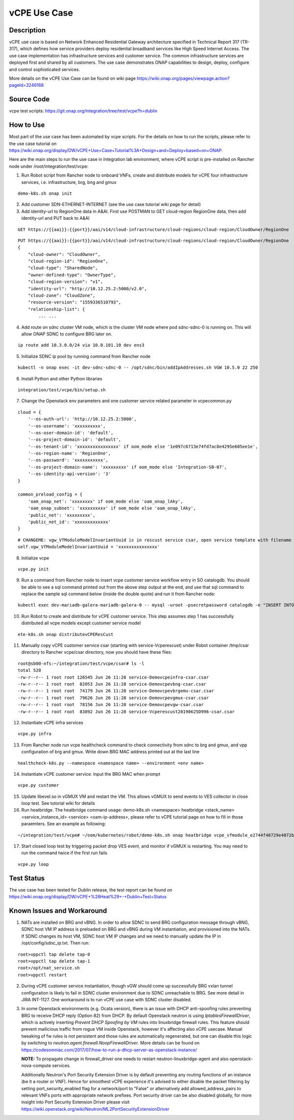 .. This work is licensed under a Creative Commons Attribution 4.0
   International License. http://creativecommons.org/licenses/by/4.0
   Copyright 2018 Huawei Technologies Co., Ltd.  All rights reserved.

.. _docs_vcpe:

vCPE Use Case
----------------------------

Description
~~~~~~~~~~~
vCPE use case is based on Network Enhanced Residential Gateway architecture specified in Technical Report 317 (TR-317), which defines how service providers deploy residential broadband services like High Speed Internet Access. The use case implementation has infrastructure services and customer service. The common infrastructure services are deployed first and shared by all customers. The use case demonstrates ONAP capabilities to design, deploy, configure and control sophisticated services.      

More details on the vCPE Use Case can be found on wiki page https://wiki.onap.org/pages/viewpage.action?pageId=3246168

Source Code
~~~~~~~~~~~
vcpe test scripts: https://git.onap.org/integration/tree/test/vcpe?h=dublin

How to Use
~~~~~~~~~~
Most part of the use case has been automated by vcpe scripts. For the details on how to run the scripts, please refer to the use case tutorial on https://wiki.onap.org/display/DW/vCPE+Use+Case+Tutorial%3A+Design+and+Deploy+based+on+ONAP.

Here are the main steps to run the use case in Integration lab environment, where vCPE script is pre-installed on Rancher node under /root/integration/test/vcpe:

1. Run Robot script from Rancher node to onboard VNFs, create and distribute models for vCPE four infrastructure services, i.e. infrastructure, brg, bng and gmux

:: 

   demo-k8s.sh onap init
 
2. Add customer SDN-ETHERNET-INTERNET (see the use case tutorial wiki page for detail)

3. Add identity-url to RegionOne data in A&AI. First use POSTMAN to GET cloud-region RegionOne data, then add identity-url and PUT back to A&AI

::

   GET https://{{aai}}:{{port}}/aai/v14/cloud-infrastructure/cloud-regions/cloud-region/CloudOwner/RegionOne

::

   PUT https://{{aai}}:{{port}}/aai/v14/cloud-infrastructure/cloud-regions/cloud-region/CloudOwner/RegionOne
   {
       "cloud-owner": "CloudOwner",
       "cloud-region-id": "RegionOne",
       "cloud-type": "SharedNode",
       "owner-defined-type": "OwnerType",
       "cloud-region-version": "v1",
       "identity-url": "http://10.12.25.2:5000/v2.0",
       "cloud-zone": "CloudZone",
       "resource-version": "1559336510793",
       "relationship-list": {
           ... ...

4. Add route on sdnc cluster VM node, which is the cluster VM node where pod sdnc-sdnc-0 is running on. This will allow ONAP SDNC to configure BRG later on. 
 
::

   ip route add 10.3.0.0/24 via 10.0.101.10 dev ens3

5. Initialize SDNC ip pool by running command from Rancher node 

:: 

   kubectl -n onap exec -it dev-sdnc-sdnc-0 -- /opt/sdnc/bin/addIpAddresses.sh VGW 10.5.0 22 250

6. Install Python and other Python libraries

::
 
   integration/test/vcpe/bin/setup.sh


7. Change the Openstack env parameters and one customer service related parameter in vcpecommon.py

:: 

    cloud = { 
        '--os-auth-url': 'http://10.12.25.2:5000',
        '--os-username': 'xxxxxxxxxx',
        '--os-user-domain-id': 'default',
        '--os-project-domain-id': 'default',
        '--os-tenant-id': 'xxxxxxxxxxxxxxxx' if oom_mode else '1e097c6713e74fd7ac8e4295e605ee1e',
        '--os-region-name': 'RegionOne',
        '--os-password': 'xxxxxxxxxxx',
        '--os-project-domain-name': 'xxxxxxxxx' if oom_mode else 'Integration-SB-07',
        '--os-identity-api-version': '3' 
    }   

    common_preload_config = { 
        'oam_onap_net': 'xxxxxxxx' if oom_mode else 'oam_onap_lAky',
        'oam_onap_subnet': 'xxxxxxxxxx' if oom_mode else 'oam_onap_lAky',
        'public_net': 'xxxxxxxxx',
        'public_net_id': 'xxxxxxxxxxxxx'
    }   

::

    # CHANGEME: vgw_VfModuleModelInvariantUuid is in rescust service csar, open service template with filename like service-VcpesvcRescust1118-template.yml and look for vfModuleModelInvariantUUID under groups vgw module metadata. 
    self.vgw_VfModuleModelInvariantUuid = 'xxxxxxxxxxxxxxx'

8. Initialize vcpe

::
   
   vcpe.py init

9. Run a command from Rancher node to insert vcpe customer service workflow entry in SO catalogdb. You should be able to see a sql command printed out from the above step output at the end, and use that sql command to replace the sample sql command below (inside the double quote) and run it from Rancher node:

::

   kubectl exec dev-mariadb-galera-mariadb-galera-0 -- mysql -uroot -psecretpassword catalogdb -e "INSERT INTO service_recipe (ACTION, VERSION_STR, DESCRIPTION, ORCHESTRATION_URI, SERVICE_PARAM_XSD, RECIPE_TIMEOUT, SERVICE_TIMEOUT_INTERIM, CREATION_TIMESTAMP, SERVICE_MODEL_UUID) VALUES ('createInstance','1','vCPEResCust 2019-06-03 _04ba','/mso/async/services/CreateVcpeResCustService',NULL,181,NULL, NOW(),'6c4a469d-ca2c-4b02-8cf1-bd02e9c5a7ce')"

10. Run Robot to create and distribute for vCPE customer service. This step assumes step 1 has successfully distributed all vcpe models except customer service model

::

   ete-k8s.sh onap distributevCPEResCust

11. Manually copy vCPE customer service csar (starting with service-Vcperescust) under Robot container /tmp/csar directory to Rancher vcpe/csar directory, now you should have these files:

::

    root@sb00-nfs:~/integration/test/vcpe/csar# ls -l
    total 528
    -rw-r--r-- 1 root root 126545 Jun 26 11:28 service-Demovcpeinfra-csar.csar
    -rw-r--r-- 1 root root  82053 Jun 26 11:28 service-Demovcpevbng-csar.csar
    -rw-r--r-- 1 root root  74179 Jun 26 11:28 service-Demovcpevbrgemu-csar.csar
    -rw-r--r-- 1 root root  79626 Jun 26 11:28 service-Demovcpevgmux-csar.csar
    -rw-r--r-- 1 root root  78156 Jun 26 11:28 service-Demovcpevgw-csar.csar
    -rw-r--r-- 1 root root  83892 Jun 26 11:28 service-Vcperescust20190625D996-csar.csar

12. Instantiate vCPE infra services

::

    vcpe.py infra

13. From Rancher node run vcpe healthcheck command to check connectivity from sdnc to brg and gmux, and vpp configuration of brg and gmux. Write down BRG MAC address printed out at the last line

::

    healthcheck-k8s.py --namespace <namespace name> --environment <env name>

14. Instantiate vCPE customer service. Input the BRG MAC when prompt

::

    vcpe.py customer

15. Update libevel.so in vGMUX VM and restart the VM. This allows vGMUX to send events to VES collector in close loop test. See tutorial wiki for details

16. Run heatbridge. The heatbridge command usage: demo-k8s.sh <namespace> heatbridge <stack_name> <service_instance_id> <service> <oam-ip-address>, please refer to vCPE tutorial page on how to fill in those paraemters. See an example as following:

::

    ~/integration/test/vcpe# ~/oom/kubernetes/robot/demo-k8s.sh onap heatbridge vcpe_vfmodule_e2744f48729e4072b20b_201811262136 d8914ef3-3fdb-4401-adfe-823ee75dc604 vCPEvGMUX 10.0.101.21

17. Start closed loop test by triggering packet drop VES event, and monitor if vGMUX is restarting. You may need to run the command twice if the first run fails

:: 

    vcpe.py loop


Test Status
~~~~~~~~~~~~~~~~~~~~~
The use case has been tested for Dublin release, the test report can be found on https://wiki.onap.org/display/DW/vCPE+%28Heat%29+-+Dublin+Test+Status

Known Issues and Workaround
~~~~~~~~~~~~~~~~~~~~~~~~~~~~
1) NATs are installed on BRG and vBNG. In order to allow SDNC to send BRG configuration message through vBNG, SDNC host VM IP address is preloaded on BRG and vBNG during VM instantiation, and provisioned into the NATs. If SDNC changes its host VM, SDNC host VM IP changes and we need to manually update the IP in /opt/config/sdnc_ip.txt. Then run:

::

  root>vppctl tap delete tap-0
  root>vppctl tap delete tap-1
  root>/opt/nat_service.sh
  root>vppctl restart

2) During vCPE customer service instantiation, though vGW should come up successfully BRG vxlan tunnel configuration is likely to fail in SDNC cluster environment due to SDNC unreachable to BRG. See more detail in JIRA INT-1127. One workaround is to run vCPE use case with SDNC cluster disabled.

3) In some Openstack environments (e.g. Ocata version), there is an issue with DHCP anti-spoofing rules preventing BRG to receive DHCP reply (Option 82) from DHCP. By default Openstack neutron is using *IptablesFirewallDriver*, which is actively inserting *Prevent DHCP Spoofing by VM* rules into linuxbridge firewall rules. This feature should prevent mailicious traffic from rogue VM inside Openstack, however it's affecting also vCPE usecase. Manual tweaking of fw rules is not persistent and those rules are automatically regenerated, but one can disable this logic by switching to *neutron.agent.firewall.NoopFirewallDriver*. More details can be found on https://codesomniac.com/2017/07/how-to-run-a-dhcp-server-as-openstack-instance/

   **NOTE:** To propagate change in firewall_driver one needs to restart neutron-linuxbridge-agent and also openstack-nova-compute services.

   Additionally Neutron's Port Security Extension Driver is by default preventing any routing functions of an instance (be it a router or VNF). Hence for smoothest vCPE experience it's advised to either disable the packet filtering by setting port_security_enabled flag for a network/port to "False" or alternatively add allowed_address_pairs to relevant VNFs ports with appropriate network prefixes. Port security driver can be also disabled globally, for more insight into Port Security Extension Driver please visit https://wiki.openstack.org/wiki/Neutron/ML2PortSecurityExtensionDriver
